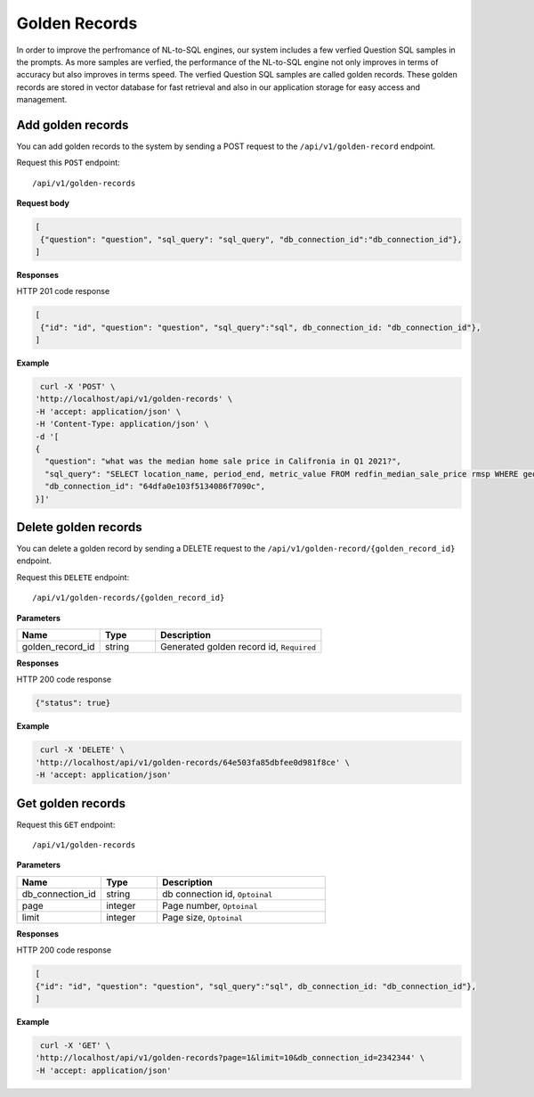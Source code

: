 .. _api.golden_record:

Golden Records
=======================

In order to improve the perfromance of NL-to-SQL engines, our system includes a few verfied Question SQL samples in the prompts.
As more samples are verfied, the performance of the NL-to-SQL engine not only improves in terms of accuracy but also improves in terms speed.
The verfied Question SQL samples are called golden records. These golden records are stored in vector database for fast retrieval and also in our application storage for easy access and management.


Add golden records
-------------------

You can add golden records to the system by sending a POST request to the ``/api/v1/golden-record`` endpoint.

Request this ``POST`` endpoint::

   /api/v1/golden-records

**Request body**

.. code-block:: rst

   [
    {"question": "question", "sql_query": "sql_query", "db_connection_id":"db_connection_id"},
   ]

**Responses**

HTTP 201 code response

.. code-block:: rst

   [
    {"id": "id", "question": "question", "sql_query":"sql", db_connection_id: "db_connection_id"},
   ]

**Example**


.. code-block:: rst

   curl -X 'POST' \
  'http://localhost/api/v1/golden-records' \
  -H 'accept: application/json' \
  -H 'Content-Type: application/json' \
  -d '[
  {
    "question": "what was the median home sale price in Califronia in Q1 2021?",
    "sql_query": "SELECT location_name, period_end, metric_value FROM redfin_median_sale_price rmsp WHERE geo_type = '\''state'\'' AND location_name='\''California'\'' AND property_type = '\''All Residential'\''   AND period_start BETWEEN '\''2021-01-01'\'' AND '\''2021-03-31'\'' ORDER BY period_end;",
    "db_connection_id": "64dfa0e103f5134086f7090c",
  }]'

Delete golden records
-----------------------

You can delete a golden record by sending a DELETE request to the ``/api/v1/golden-record/{golden_record_id}`` endpoint.

Request this ``DELETE`` endpoint::

   /api/v1/golden-records/{golden_record_id}

**Parameters**

.. csv-table::
   :header: "Name", "Type", "Description"
   :widths: 15, 10, 30

   "golden_record_id", "string", "Generated golden record id, ``Required``"

**Responses**

HTTP 200 code response

.. code-block:: rst

    {"status": true}

**Example**

.. code-block:: rst

   curl -X 'DELETE' \
  'http://localhost/api/v1/golden-records/64e503fa85dbfee0d981f8ce' \
  -H 'accept: application/json'


Get golden records
-----------------------


Request this ``GET`` endpoint::

   /api/v1/golden-records

**Parameters**

.. csv-table::
   :header: "Name", "Type", "Description"
   :widths: 15, 10, 30

   "db_connection_id", "string", "db connection id, ``Optoinal``"
   "page", "integer", "Page number, ``Optoinal``"
   "limit", "integer", "Page size, ``Optoinal``"

**Responses**

HTTP 200 code response

.. code-block:: rst

   [
   {"id": "id", "question": "question", "sql_query":"sql", db_connection_id: "db_connection_id"},
   ]

**Example**

.. code-block:: rst

   curl -X 'GET' \
  'http://localhost/api/v1/golden-records?page=1&limit=10&db_connection_id=2342344' \
  -H 'accept: application/json'

